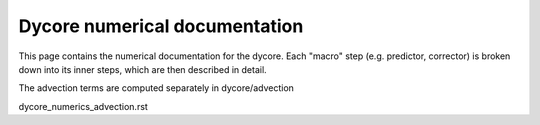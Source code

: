 Dycore numerical documentation
==============================

This page contains the numerical documentation for the dycore. Each "macro" step
(e.g. predictor, corrector) is broken down into its inner steps, which are then
described in detail.

The advection terms are computed separately in dycore/advection

dycore_numerics_advection.rst

.. autofull:: icon4py.model.atmosphere.dycore.nh_solve.solve_nonhydro.SolveNonhydro.run_predictor_step
   :no-index:
